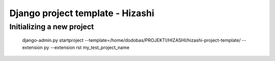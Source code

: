 Django project template - Hizashi
=================================

Initializing a new project
--------------------------

     django-admin.py startproject --template=/home/dodobas/PROJEKTI/HIZASHI/hizashi-project-template/ --extension py --extension rst my_test_project_name
